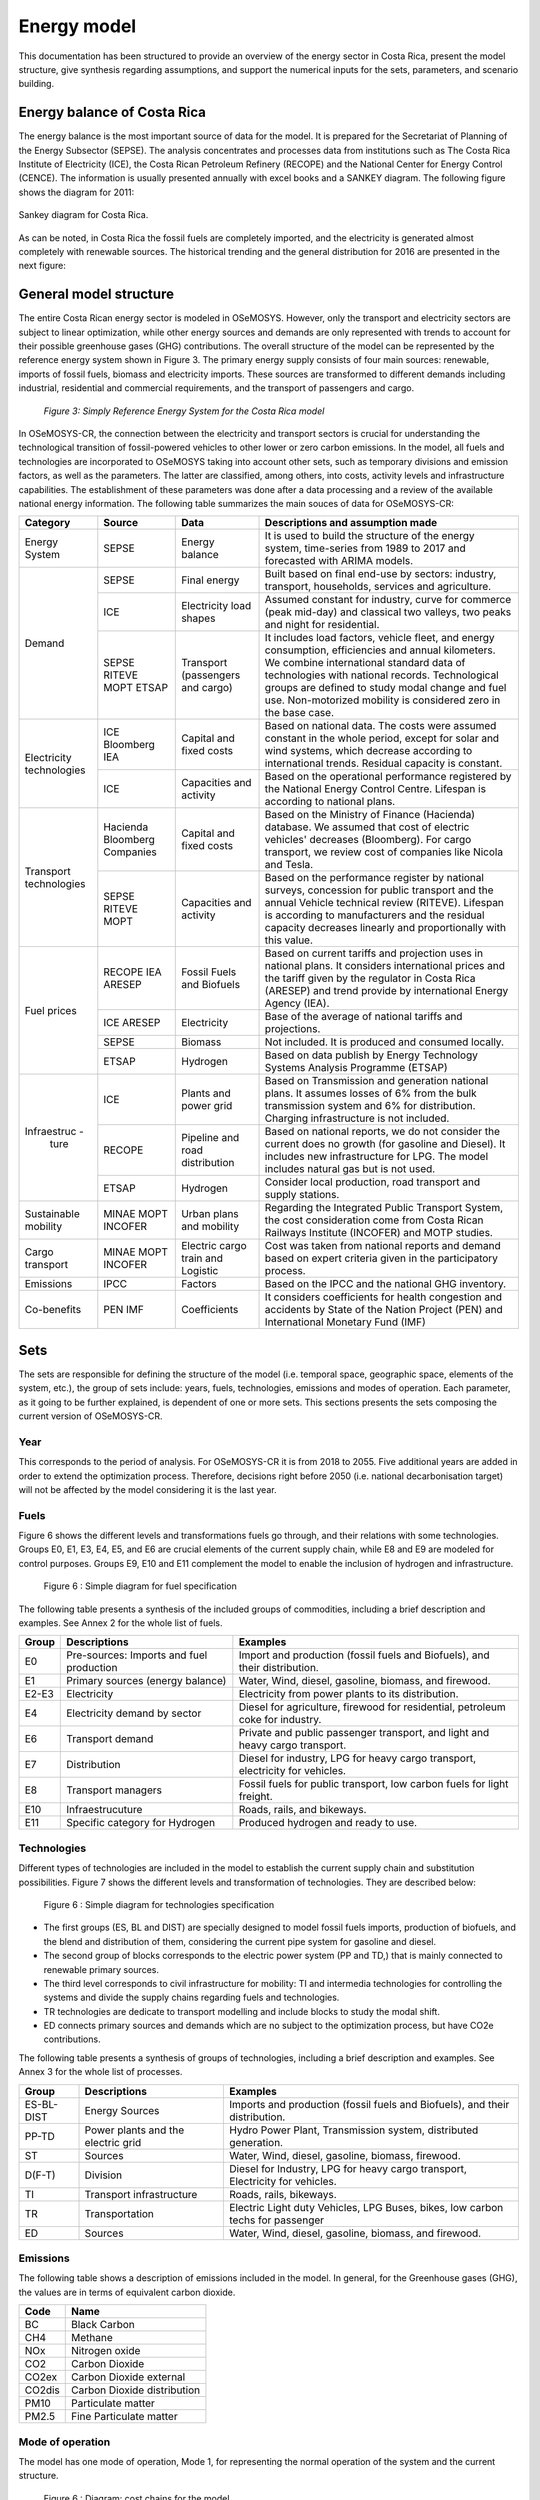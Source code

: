 Energy model 
=======================================

This documentation has been structured to provide  an overview of the energy sector in Costa Rica, present the model structure, give synthesis regarding assumptions, and support the numerical inputs for the sets, parameters, and scenario building.   

Energy balance of Costa Rica
+++++++++

The energy balance is the most important source of data for the model. It is prepared for the Secretariat of Planning of the Energy Subsector (SEPSE). The analysis concentrates and processes data from institutions such as The Costa Rica Institute of Electricity (ICE), the Costa Rican Petroleum Refinery (RECOPE) and the National Center for Energy Control (CENCE). The information is usually presented annually with excel books and a SANKEY diagram. The following figure shows the diagram for 2011:  

.. figure::  img/Fig_SankeyDiagram.png
   :align:   center

   Sankey diagram for Costa Rica. 

As can be noted, in Costa Rica the fossil fuels are completely imported, and the electricity is generated almost completely with renewable sources. The historical trending and the general distribution for 2016 are presented in the next figure: 

.. figure:: img/Fig_CREnergyConsumption.png

General model structure 
+++++++++

The entire Costa Rican energy sector is modeled in OSeMOSYS. However, only the transport and electricity sectors are subject to linear optimization, while other energy sources and demands are only represented with trends to account for their possible greenhouse gases (GHG) contributions. The overall structure of the model can be represented by the reference energy system shown in Figure 3. The primary energy supply consists of four main sources: renewable, imports of fossil fuels, biomass and electricity imports. These sources are transformed to different demands including industrial, residential and commercial requirements, and the transport of passengers and cargo. 

.. figure:: img/SimpleRES.png

   *Figure 3: Simply Reference Energy System for the Costa Rica model*

In OSeMOSYS-CR, the connection between the electricity and transport sectors is crucial for understanding the technological transition of fossil-powered vehicles to other lower or zero carbon emissions. In the model, all fuels and technologies are incorporated to OSeMOSYS taking into account other sets, such as temporary divisions and emission factors, as well as the parameters. The latter are classified, among others, into costs, activity levels and infrastructure capabilities. The establishment of these parameters was done after a data processing and a review of the available national energy information. The following table summarizes the main souces of data for OSeMOSYS-CR: 

.. table:: Table 1. Main data sources used in OSeMOSYS-CR. 

+-------------+------------+--------------------------+------------------------------------------------------------------------------+
| Category    | Source     | Data                     | Descriptions and assumption made                                             |
+=============+============+==========================+==============================================================================+
| Energy      | SEPSE      | Energy balance           | It is used to build the structure of the energy system, time-series          |
| System      |            |                          | from 1989 to 2017 and forecasted with ARIMA models.                          |
+-------------+------------+--------------------------+------------------------------------------------------------------------------+
| Demand      | SEPSE      | Final energy             | Built based on final end-use by sectors: industry, transport, households,    |
|             |            |                          | services and agriculture.                                                    |
+             +------------+--------------------------+------------------------------------------------------------------------------+
|             | ICE        | Electricity load shapes  | Assumed constant for industry, curve for commerce (peak mid-day) and         |
|             |            |                          | classical two valleys, two peaks and night for residential.                  |
+             +------------+--------------------------+------------------------------------------------------------------------------+
|             | SEPSE      | Transport                | It includes load factors, vehicle fleet, and energy consumption, efficiencies|
|             | RITEVE     | (passengers and cargo)   | and annual kilometers. We combine international standard data of technologies|
|             | MOPT       |                          | with national records. Technological groups are defined to study modal change|
|             | ETSAP      |                          | and fuel use. Non-motorized mobility is considered zero in the base case.    |
+-------------+------------+--------------------------+------------------------------------------------------------------------------+
|Electricity  | ICE        | Capital and fixed costs  | Based on national data. The costs were assumed constant in the whole period, |
|technologies | Bloomberg  |                          | except for solar and wind systems, which decrease according to international |
|             | IEA        |                          | trends. Residual capacity is constant.                                       |
+             +------------+--------------------------+------------------------------------------------------------------------------+
|             | ICE        | Capacities and activity  | Based on the operational performance registered by the National Energy       |
|             |            |                          | Control Centre. Lifespan is according to national plans.                     |
+-------------+------------+--------------------------+------------------------------------------------------------------------------+
|Transport    | Hacienda   | Capital and fixed costs  | Based on the Ministry of Finance (Hacienda) database. We assumed that cost of|
|technologies | Bloomberg  |                          | electric vehicles' decreases (Bloomberg). For cargo transport, we review cost|
|             | Companies  |                          | of companies like Nicola and Tesla.                                          |
+             +------------+--------------------------+------------------------------------------------------------------------------+
|             | SEPSE      | Capacities and activity  | Based on the performance register by national surveys, concession for public |
|             | RITEVE     |                          | transport and the annual Vehicle technical review (RITEVE). Lifespan is      |
|             | MOPT       |                          | according to manufacturers and the residual capacity decreases linearly and  | 
|             |            |                          | proportionally with this value.                                              |
+-------------+------------+--------------------------+------------------------------------------------------------------------------+
|Fuel prices  | RECOPE     | Fossil Fuels and Biofuels| Based on current tariffs and projection uses in national plans. It considers |
|             | IEA        |                          | international prices and the tariff given by the regulator in Costa Rica     |
|             | ARESEP     |                          | (ARESEP) and trend provide by international Energy Agency (IEA).             |
+             +------------+--------------------------+------------------------------------------------------------------------------+
|             | ICE        | Electricity              | Base of the average of national tariffs and projections.                     |
|             | ARESEP     |                          |                                                                              |
+             +------------+--------------------------+------------------------------------------------------------------------------+
|             | SEPSE      | Biomass                  |  Not included. It is produced and consumed locally.                          |
+             +------------+--------------------------+------------------------------------------------------------------------------+
|             | ETSAP      | Hydrogen                 | Based on data publish by Energy Technology Systems Analysis Programme (ETSAP)|
+-------------+------------+--------------------------+------------------------------------------------------------------------------+
|Infraestruc -| ICE        | Plants and power grid    | Based on Transmission and generation national plans. It assumes losses of 6% |
| ture        |            |                          | from the bulk transmission system and 6% for distribution. Charging          |
|             |            |                          | infrastructure is not included.                                              |
+             +------------+--------------------------+------------------------------------------------------------------------------+
|             | RECOPE     | Pipeline and road        | Based on national reports, we do not consider the current does no growth (for|
|             |            | distribution             | gasoline and Diesel). It includes new infrastructure for LPG. The model      |
|             |            |                          | includes natural gas but is not used.                                        |
+             +------------+--------------------------+------------------------------------------------------------------------------+
|             | ETSAP      | Hydrogen                 | Consider local production, road transport and supply stations.               |
+-------------+------------+--------------------------+------------------------------------------------------------------------------+
| Sustainable | MINAE      | Urban plans and mobility | Regarding the Integrated Public Transport System, the cost consideration come|
| mobility    | MOPT       |                          | from  Costa Rican Railways Institute (INCOFER) and MOTP studies.             |
|             | INCOFER    |                          |                                                                              |
+-------------+------------+--------------------------+------------------------------------------------------------------------------+
| Cargo       | MINAE      | Electric cargo train and | Cost was taken from national reports and demand based on expert criteria     |
| transport   | MOPT       | Logistic                 | given in the participatory process.                                          |
|             | INCOFER    |                          |                                                                              |
+-------------+------------+--------------------------+------------------------------------------------------------------------------+
| Emissions   | IPCC       |  Factors                 |  Based on the IPCC and the national GHG inventory.                           |
+-------------+------------+--------------------------+------------------------------------------------------------------------------+
| Co-benefits | PEN        | Coefficients             | It considers coefficients for health congestion and accidents by State of the|
|             | IMF        |                          | Nation Project (PEN) and International Monetary Fund (IMF)                   |
+-------------+------------+--------------------------+------------------------------------------------------------------------------+

Sets 
+++++++++

The sets are responsible for defining the structure of the model (i.e. temporal space, geographic space, elements of the system, etc.), the group of sets include: years, fuels, technologies, emissions and modes of operation. Each parameter, as it going to be further explained, is dependent of one or more sets. This sections presents the sets composing the current version of OSeMOSYS-CR.  

Year
---------

This corresponds to the period of analysis. For OSeMOSYS-CR it is from 2018 to 2055. Five additional years are added in order to extend the optimization process.  Therefore, decisions right before 2050 (i.e. national decarbonisation target) will not be affected by the model considering it is the last year. 

Fuels
---------

Figure 6 shows the different levels and transformations fuels go through, and their relations with some technologies. Groups E0, E1, E3, E4, E5, and E6 are crucial elements of the current supply chain, while E8 and E9 are modeled for control purposes.  Groups E9, E10  and E11 complement the model to enable the inclusion of hydrogen and infrastructure.  

.. figure:: img/Fuels.png

  Figure 6 : Simple diagram for fuel specification

The following table presents a synthesis of the included groups of commodities, including a brief description and examples.  See Annex 2 for the whole list of fuels.

+-------+------------------------------------------+-------------------------------------------------------------------------------+
| Group | Descriptions                             | Examples                                                                      |
+=======+==========================================+===============================================================================+
| E0    | Pre-sources: Imports and fuel production | Import and production (fossil fuels and Biofuels), and their distribution.    |
+-------+------------------------------------------+-------------------------------------------------------------------------------+
| E1    | Primary sources (energy balance)         | Water, Wind, diesel, gasoline, biomass, and firewood.                         |
+-------+------------------------------------------+-------------------------------------------------------------------------------+
| E2-E3 | Electricity                              | Electricity from power plants to its distribution.                            |
+-------+------------------------------------------+-------------------------------------------------------------------------------+
| E4    | Electricity demand by sector             | Diesel for agriculture, firewood for residential, petroleum coke for industry.|
+-------+------------------------------------------+-------------------------------------------------------------------------------+
| E6    | Transport demand                         | Private and public passenger transport, and light and heavy cargo transport.  |
+-------+------------------------------------------+-------------------------------------------------------------------------------+
| E7    | Distribution                             | Diesel for industry, LPG for heavy cargo transport, electricity for vehicles. |
+-------+------------------------------------------+-------------------------------------------------------------------------------+
| E8    | Transport managers                       | Fossil fuels for public transport, low carbon fuels for light freight.        |
+-------+------------------------------------------+-------------------------------------------------------------------------------+
| E10   | Infraestrucuture                         | Roads, rails, and bikeways.                                                   |
+-------+------------------------------------------+-------------------------------------------------------------------------------+
| E11   | Specific category for Hydrogen           | Produced hydrogen and ready to use.                                           |
+-------+------------------------------------------+-------------------------------------------------------------------------------+


Technologies
---------

Different types of technologies are included in the model to establish the current supply chain and substitution possibilities. Figure 7 shows the different levels and transformation of technologies. They are described below:  

.. figure:: img/Techs.png

  Figure 6 : Simple diagram for technologies specification

*	The first groups (ES, BL and DIST) are specially designed to model fossil fuels imports, production of biofuels, and the blend and distribution of them, considering the current pipe system for gasoline and diesel. 
*	The second group of blocks corresponds to the electric power system (PP and TD,) that is mainly connected to renewable primary sources. 
*	The third level corresponds to civil infrastructure for mobility: TI and intermedia technologies for controlling the systems and divide the supply chains regarding fuels and technologies. 
*	TR technologies are dedicate to transport modelling and include blocks to study the modal shift. 
*	ED connects primary sources and demands which are no subject to the optimization process, but have CO2e contributions.   

The following table presents a synthesis of groups of technologies, including a brief description and examples. See Annex 3 for the whole list of processes.

+-----------+------------------------------------------+-------------------------------------------------------------------------------+
| Group     | Descriptions                             | Examples                                                                      |
+===========+==========================================+===============================================================================+
| ES-BL-DIST| Energy Sources                           | Imports and production (fossil fuels and Biofuels), and their distribution.   |
+-----------+------------------------------------------+-------------------------------------------------------------------------------+
| PP-TD     | Power plants and the electric grid       | Hydro Power Plant, Transmission system, distributed generation.               |
+-----------+------------------------------------------+-------------------------------------------------------------------------------+
|ST         | Sources                                  | Water, Wind, diesel, gasoline, biomass, firewood.                             |
+-----------+------------------------------------------+-------------------------------------------------------------------------------+
| D(F-T)    | Division                                 | Diesel for Industry, LPG for heavy cargo transport, Electricity for vehicles. |
+-----------+------------------------------------------+-------------------------------------------------------------------------------+
| TI        | Transport infrastructure                 | Roads, rails, bikeways.                                                       |
+-----------+------------------------------------------+-------------------------------------------------------------------------------+
| TR        | Transportation                           | Electric Light duty Vehicles, LPG Buses, bikes, low carbon techs for passenger|
+-----------+------------------------------------------+-------------------------------------------------------------------------------+
| ED        | Sources                                  | Water, Wind, diesel, gasoline, biomass, and firewood.                         |
+-----------+------------------------------------------+-------------------------------------------------------------------------------+

Emissions
---------

The following table shows a description of emissions included in the model. In general, for the Greenhouse gases (GHG), the values are in terms of equivalent carbon dioxide. 

+-----------+------------------------------------------+
| Code      | Name                                     |                                                                 
+===========+==========================================+
| BC        | Black Carbon                             |                                                                             
+-----------+------------------------------------------+
| CH4       | Methane                                  |                                                                             
+-----------+------------------------------------------+
| NOx       | Nitrogen oxide                           |                                                                             
+-----------+------------------------------------------+
| CO2       | Carbon Dioxide                           |                                                                             
+-----------+------------------------------------------+
| CO2ex     | Carbon Dioxide external                  |                                                                            
+-----------+------------------------------------------+
| CO2dis    | Carbon Dioxide distribution              |                                                                             
+-----------+------------------------------------------+
| PM10      | Particulate matter                       |                                                                             
+-----------+------------------------------------------+
| PM2.5     | Fine Particulate matter                  |                                                                             
+-----------+------------------------------------------+

Mode of operation
---------
    
The model has one mode of operation, Mode 1, for representing the normal operation of the system and the current structure.

.. figure:: img/costs.png

  Figure 6 : Diagram: cost chains for the model 
  
  
.. figure:: img/cost_example.png

  Figure 6 : Diagram: Diagram: brief example of costs into the model    
  
  
  
